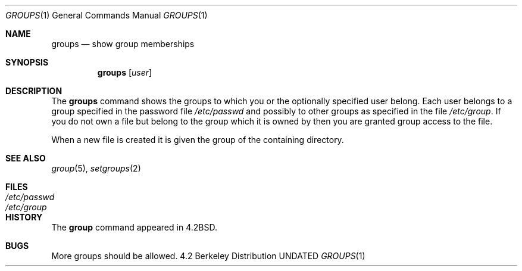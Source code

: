 .\" Copyright (c) 1983 1990 The Regents of the University of California.
.\" All rights reserved.
.\"
.\" %sccs.include.redist.roff%
.\"
.\"	@(#)groups.1	6.5 (Berkeley) 07/24/91
.\"
.Dd 
.Dt GROUPS 1
.Os BSD 4.2
.Sh NAME
.Nm groups
.Nd show group memberships
.Sh SYNOPSIS
.Nm groups
.Op Ar user
.Sh DESCRIPTION
The
.Nm groups
command shows the groups to which you or the optionally specified
user belong.
Each user belongs to a group specified in the password file
.Pa /etc/passwd
and possibly to other groups as specified in the file
.Pa /etc/group .
If you do not own a file but belong to the group which it is owned
by then you are granted group access to the file.
.Pp
When a new file is created it is given
the group of the containing directory.
.Sh SEE ALSO
.Xr group 5 ,
.Xr setgroups 2
.Sh FILES
.Bl -tag -width /etc/passwd -compact
.It Pa /etc/passwd
.It Pa /etc/group
.El
.Sh HISTORY
The
.Nm group
command
appeared in
.Bx 4.2 .
.Sh BUGS
More groups should be allowed.
